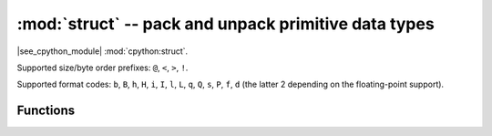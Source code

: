 :mod:`struct` -- pack and unpack primitive data types
======================================================

.. module:: struct
   :synopsis: pack and unpack primitive data types

|see_cpython_module| :mod:`cpython:struct`.

Supported size/byte order prefixes: ``@``, ``<``, ``>``, ``!``.

Supported format codes: ``b``, ``B``, ``h``, ``H``, ``i``, ``I``, ``l``,
``L``, ``q``, ``Q``, ``s``, ``P``, ``f``, ``d`` (the latter 2 depending
on the floating-point support).

Functions
---------

.. function:: calcsize(fmt)

   Return the number of bytes needed to store the given *fmt*.

.. function:: pack(fmt, v1, v2, ...)

   Pack the values *v1*, *v2*, ... according to the format string *fmt*.
   The return value is a bytes object encoding the values.

.. function:: pack_into(fmt, buffer, offset, v1, v2, ...)

   Pack the values *v1*, *v2*, ... according to the format string *fmt*
   into a *buffer* starting at *offset*. *offset* may be negative to count
   from the end of *buffer*.

.. function:: unpack(fmt, data)

   Unpack from the *data* according to the format string *fmt*.
   The return value is a tuple of the unpacked values.

.. function:: unpack_from(fmt, data, offset=0)

   Unpack from the *data* starting at *offset* according to the format string
   *fmt*. *offset* may be negative to count from the end of *buffer*. The return
   value is a tuple of the unpacked values.
